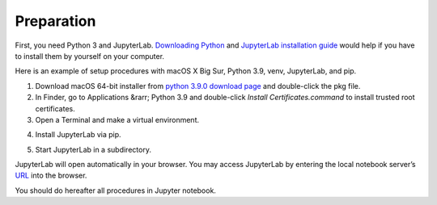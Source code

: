 ===============
Preparation
===============

First, you need Python 3 and JupyterLab.
`Downloading Python <https://wiki.python.org/moin/BeginnersGuide/Download>`_ and
`JupyterLab installation guide <https://jupyterlab.readthedocs.io/en/stable/getting_started/installation.html>`_
would help if you have to install them by yourself on your computer.

Here is an example of setup procedures with macOS X Big Sur, Python 3.9, venv, JupyterLab, and pip.

#. Download macOS 64-bit installer from `python 3.9.0 download page <https://www.python.org/downloads/release/python-390/>`_ and double-click the pkg file.

#. In Finder, go to Applications &rarr; Python 3.9 and double-click `Install Certificates.command` to install trusted root certificates.

#. Open a Terminal and make a virtual environment.

.. prompt:: bash

    python3 -m venv ~/mywork
    cd ~/mywork
    . bin/activate

4. Install JupyterLab via pip.

.. prompt:: bash

    pip install jupyterlab


5. Start JupyterLab in a subdirectory.

.. prompt:: bash

    mkdir jupyter_home
    cd jupyter_home
    jupyter lab

JupyterLab will open automatically in your browser.
You may access JupyterLab by entering the local notebook server’s `URL <http://localhost:8888/lab>`_ into the browser.

You should do hereafter all procedures in Jupyter notebook.